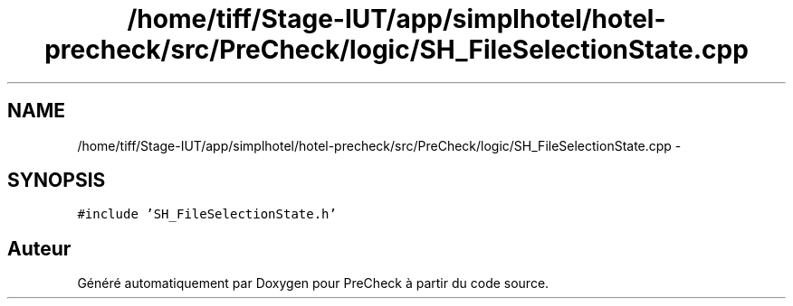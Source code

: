 .TH "/home/tiff/Stage-IUT/app/simplhotel/hotel-precheck/src/PreCheck/logic/SH_FileSelectionState.cpp" 3 "Lundi Juin 24 2013" "Version 0.4" "PreCheck" \" -*- nroff -*-
.ad l
.nh
.SH NAME
/home/tiff/Stage-IUT/app/simplhotel/hotel-precheck/src/PreCheck/logic/SH_FileSelectionState.cpp \- 
.SH SYNOPSIS
.br
.PP
\fC#include 'SH_FileSelectionState\&.h'\fP
.br

.SH "Auteur"
.PP 
Généré automatiquement par Doxygen pour PreCheck à partir du code source\&.
